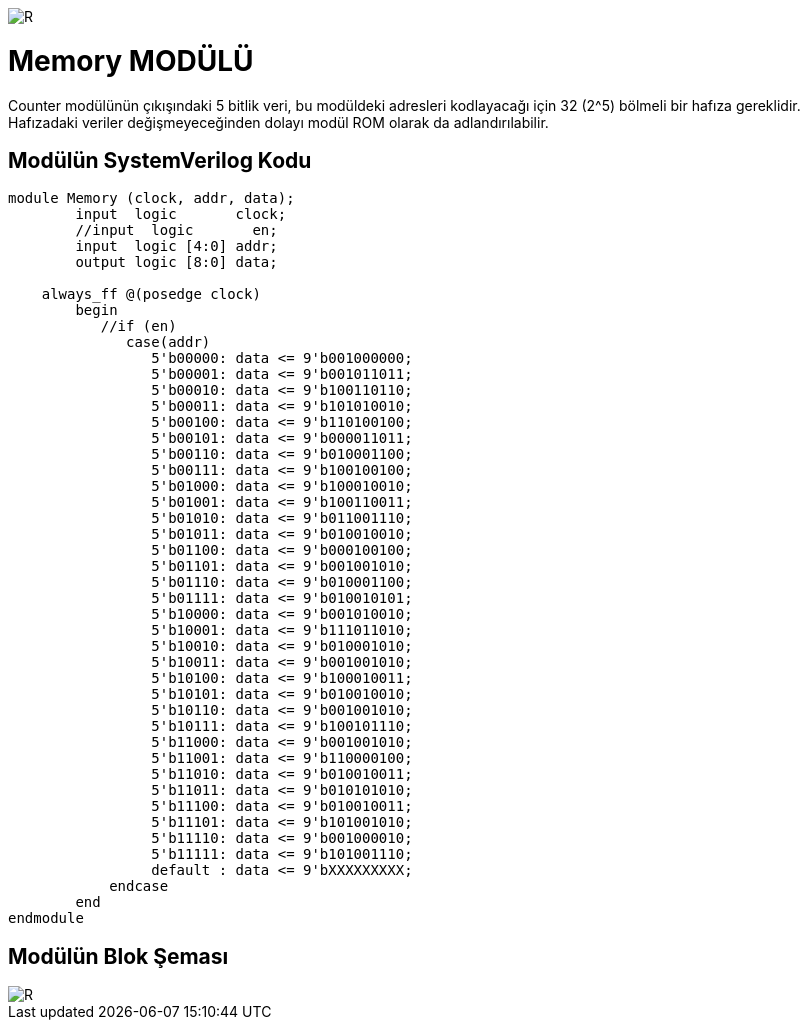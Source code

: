 image::https://github.com/ahmeterdem9603/fpga/blob/master/ALTERA%209.%20LAB%20SIMPLE%20PROCESSING/My%20Work/images/kapak.jpg[R]

= Memory MODÜLÜ +

Counter modülünün çıkışındaki 5 bitlik veri, bu modüldeki adresleri kodlayacağı için 32 (2^5) bölmeli bir hafıza gereklidir.
Hafızadaki veriler değişmeyeceğinden dolayı modül ROM olarak da adlandırılabilir. +

== Modülün SystemVerilog Kodu +

[source,verilog]
--------------------------------------------------

module Memory (clock, addr, data);
        input  logic       clock;
        //input  logic       en;
        input  logic [4:0] addr;
        output logic [8:0] data;
        
    always_ff @(posedge clock) 
        begin
           //if (en)
              case(addr)
                 5'b00000: data <= 9'b001000000;
                 5'b00001: data <= 9'b001011011;
                 5'b00010: data <= 9'b100110110;
                 5'b00011: data <= 9'b101010010;
                 5'b00100: data <= 9'b110100100;
                 5'b00101: data <= 9'b000011011;
                 5'b00110: data <= 9'b010001100;
                 5'b00111: data <= 9'b100100100;
                 5'b01000: data <= 9'b100010010;
                 5'b01001: data <= 9'b100110011;
                 5'b01010: data <= 9'b011001110;
                 5'b01011: data <= 9'b010010010;
                 5'b01100: data <= 9'b000100100;
                 5'b01101: data <= 9'b001001010;
                 5'b01110: data <= 9'b010001100;
                 5'b01111: data <= 9'b010010101;
                 5'b10000: data <= 9'b001010010;
                 5'b10001: data <= 9'b111011010;
                 5'b10010: data <= 9'b010001010;
                 5'b10011: data <= 9'b001001010;
                 5'b10100: data <= 9'b100010011;
                 5'b10101: data <= 9'b010010010;
                 5'b10110: data <= 9'b001001010;
                 5'b10111: data <= 9'b100101110;
                 5'b11000: data <= 9'b001001010;
                 5'b11001: data <= 9'b110000100;
                 5'b11010: data <= 9'b010010011;
                 5'b11011: data <= 9'b010101010;
                 5'b11100: data <= 9'b010010011;
                 5'b11101: data <= 9'b101001010;
                 5'b11110: data <= 9'b001000010;
                 5'b11111: data <= 9'b101001110;
                 default : data <= 9'bXXXXXXXXX;                            
            endcase
        end
endmodule

--------------------------------------------------

== Modülün Blok Şeması +

image::https://github.com/ahmeterdem9603/fpga/blob/master/ALTERA%209.%20LAB%20SIMPLE%20PROCESSING/My%20Work/images/memory.PNG[R]

